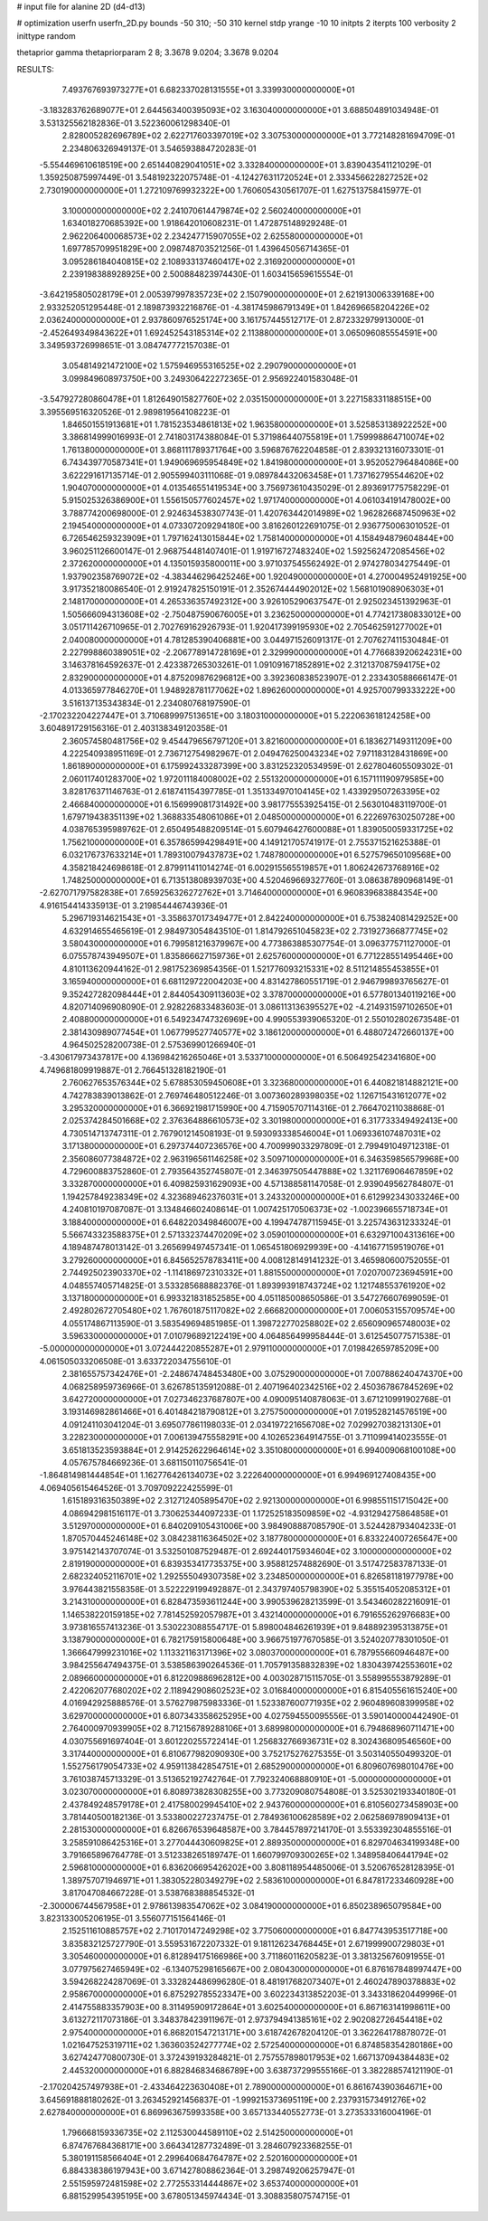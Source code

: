 # input file for alanine 2D (d4-d13)

# optimization
userfn       userfn_2D.py
bounds       -50 310; -50 310
kernel       stdp
yrange       -10 10
initpts      2
iterpts      100
verbosity    2
inittype     random

thetaprior gamma
thetapriorparam 2 8; 3.3678 9.0204; 3.3678 9.0204


RESULTS:
  7.493767693973277E+01  6.682337028131555E+01       3.339930000000000E+01
 -3.183283762689077E+01  2.644563400395093E+02       3.163040000000000E+01       3.688504891034948E-01       3.531325562182836E-01  3.522360061298340E-01
  2.828005282696789E+02  2.622717603397019E+02       3.307530000000000E+01       3.772148281694709E-01       2.234806326949137E-01  3.546593884720283E-01
 -5.554469610618519E+00  2.651440829041051E+02       3.332840000000000E+01       3.839043541121029E-01       1.359250875997449E-01  3.548192322075748E-01
 -4.124276311720524E+01  2.333456622827252E+02       2.730190000000000E+01       1.272109769932322E+00       1.760605430561707E-01  1.627513758415977E-01
  3.100000000000000E+02  2.241070614479874E+02       2.560240000000000E+01       1.634018270685392E+00       1.918642010608231E-01  1.472875148929248E-01
  2.962206400068573E+02  2.234247715907055E+02       2.625580000000000E+01       1.697785709951829E+00       2.098748703521256E-01  1.439645056714365E-01
  3.095286184040815E+02  2.108933137460417E+02       2.316920000000000E+01       2.239198388928925E+00       2.500884823974430E-01  1.603415659615554E-01
 -3.642195805028179E+01  2.005397997835723E+02       2.150790000000000E+01       2.621913006339168E+00       2.933252051295448E-01  2.189873932216876E-01
 -4.381745986791349E+01  1.842696658204226E+02       2.036240000000000E+01       2.937860976525174E+00       3.161757445512717E-01  2.872332979913000E-01
 -2.452649349843622E+01  1.692452543185314E+02       2.113880000000000E+01       3.065096085554591E+00       3.349593726998651E-01  3.084747772157038E-01
  3.054814921472100E+02  1.575946955316525E+02       2.290790000000000E+01       3.099849608973750E+00       3.249306422272365E-01  2.956922401583048E-01
 -3.547927280860478E+01  1.812649015827760E+02       2.035150000000000E+01       3.227158331188515E+00       3.395569516320526E-01  2.989819564108223E-01
  1.846501551913681E+01  1.781523534861813E+02       1.963580000000000E+01       3.525853138922252E+00       3.386814999016993E-01  2.741803174388084E-01
  5.371986440755819E+01  1.759998864710074E+02       1.761380000000000E+01       3.868111789371764E+00       3.596876762204858E-01  2.839321316073301E-01
  6.743439770587341E+01  1.949069695954849E+02       1.841980000000000E+01       3.952052796484086E+00       3.622291617135714E-01  2.905599403111068E-01
  9.089784432063458E+01  1.737162795544620E+02       1.904070000000000E+01       4.013546551419534E+00       3.756973610435029E-01  2.893691775758229E-01
  5.915025326386900E+01  1.556150577602457E+02       1.971740000000000E+01       4.061034191478002E+00       3.788774200698000E-01  2.924634538307743E-01
  1.420763442014989E+02  1.962826687450963E+02       2.194540000000000E+01       4.073307209294180E+00       3.816260122691075E-01  2.936775006301052E-01
  6.726546259323909E+01  1.797162413015844E+02       1.758140000000000E+01       4.158494879604844E+00       3.960251126600147E-01  2.968754481407401E-01
  1.919716727483240E+02  1.592562472085456E+02       2.372620000000000E+01       4.135015935800011E+00       3.971037545562492E-01  2.974278034275449E-01
  1.937902358769072E+02 -4.383446296425246E+00       1.920490000000000E+01       4.270004952491925E+00       3.917352180086540E-01  2.919247825150191E-01
  2.352674444902012E+02  1.568101908906303E+01       2.148170000000000E+01       4.265336357492312E+00       3.926105290637547E-01  2.925023451392963E-01
  1.505666094313608E+02 -2.750487590676005E+01       3.236250000000000E+01       4.774217380833012E+00       3.051711426710965E-01  2.702769162926793E-01
  1.920417399195930E+02  2.705462591277002E+01       2.040080000000000E+01       4.781285390406881E+00       3.044971526091317E-01  2.707627411530484E-01
  2.227998860389051E+02 -2.206778914728169E+01       2.329990000000000E+01       4.776683920624231E+00       3.146378164592637E-01  2.423387265303261E-01
  1.091091671852891E+02  2.312137087594175E+02       2.832900000000000E+01       4.875209876296812E+00       3.392360838523907E-01  2.233430588666147E-01
  4.013365977846270E+01  1.948928781177062E+02       1.896260000000000E+01       4.925700799333222E+00       3.516137135343834E-01  2.234080768197590E-01
 -2.170232204227447E+01  3.710689997513651E+00       3.180310000000000E+01       5.222063618124258E+00       3.604891729156316E-01  2.403138349120358E-01
  2.360574580481756E+02  9.454479656797120E+01       3.821600000000000E+01       6.183627149311209E+00       4.222540938951169E-01  2.736712754982967E-01
  2.049476250043234E+02  7.971183128431869E+00       1.861890000000000E+01       6.175992433287399E+00       3.831252320534959E-01  2.627804605509302E-01
  2.060117401283700E+02  1.972011184008002E+02       2.551320000000000E+01       6.157111190979585E+00       3.828176371146763E-01  2.618741154397785E-01
  1.351334970104145E+02  1.433929507263395E+02       2.466840000000000E+01       6.156999081731492E+00       3.981775553925415E-01  2.563010483119700E-01
  1.679719438351139E+02  1.368833548061086E+01       2.048500000000000E+01       6.222697630250728E+00       4.038765395989762E-01  2.650495488209514E-01
  5.607946427600088E+01  1.839050059331725E+02       1.756210000000000E+01       6.357865994298491E+00       4.149121705741917E-01  2.755371521625388E-01
  6.032176737633214E+01  1.789310079437873E+02       1.748780000000000E+01       6.527579650109568E+00       4.358218424698618E-01  2.879911411014274E-01
  6.002915565519857E+01  1.806242673768916E+02       1.748250000000000E+01       6.713513808939703E+00       4.520469669327760E-01  3.086387890968149E-01
 -2.627071797582838E+01  7.659256326272762E+01       3.714640000000000E+01       6.960839683884354E+00       4.916154414335913E-01  3.219854446743936E-01
  5.296719314621543E+01 -3.358637017349477E+01       2.842240000000000E+01       6.753824081429252E+00       4.632914655465619E-01  2.984973054843510E-01
  1.814792651045823E+02  2.731927366877745E+02       3.580430000000000E+01       6.799581216379967E+00       4.773863885307754E-01  3.096377571127000E-01
  6.075578743949507E+01  1.835866627159736E+01       2.625760000000000E+01       6.771228551495446E+00       4.810113620944162E-01  2.981752369854356E-01
  1.521776093215331E+02  8.511214855453855E+01       3.165940000000000E+01       6.681129722004203E+00       4.831427860551719E-01  2.946799893765627E-01
  9.352427282098444E+01  2.844054309113603E+02       3.378700000000000E+01       6.577801340119216E+00       4.820714096908090E-01  2.928226833483603E-01
  3.086113136395527E+02 -4.214931597102650E+01       2.408800000000000E+01       6.549234747326969E+00       4.990553939065320E-01  2.550102802673548E-01
  2.381430989077454E+01  1.067799527740577E+02       3.186120000000000E+01       6.488072472660137E+00       4.964502528200738E-01  2.575369901266940E-01
 -3.430617973437817E+00  4.136984216265046E+01       3.533710000000000E+01       6.506492542341680E+00       4.749681809919887E-01  2.766451328182190E-01
  2.760627653576344E+02  5.678853059450608E+01       3.323680000000000E+01       6.440821814882121E+00       4.742783839013862E-01  2.769746480512246E-01
  3.007360289398035E+02  1.126715431612077E+02       3.295320000000000E+01       6.366921981715990E+00       4.715905707114316E-01  2.766470211038868E-01
  2.025374284501668E+02  2.376364886610573E+02       3.301980000000000E+01       6.317733349492413E+00       4.730514713747311E-01  2.767901214508193E-01
  9.593093338546004E+01  1.069336107487031E+02       3.171380000000000E+01       6.297374407236576E+00       4.700999033297809E-01  2.799491049712318E-01
  2.356086077384872E+02  2.963196561146258E+02       3.509710000000000E+01       6.346359856579968E+00       4.729600883752860E-01  2.793564352745807E-01
  2.346397505447888E+02  1.321176906467859E+02       3.332870000000000E+01       6.409825931629093E+00       4.571388581147058E-01  2.939049562784807E-01
  1.194257849238349E+02  4.323689462376031E+01       3.243320000000000E+01       6.612992343033246E+00       4.240810197087087E-01  3.134846602408614E-01
  1.007425170506373E+02 -1.002396655718734E+01       3.188400000000000E+01       6.648220349846007E+00       4.199474787115945E-01  3.225743631233324E-01
  5.566743323588375E+01  2.571332374470209E+02       3.059010000000000E+01       6.632971004313616E+00       4.189487478013142E-01  3.265699497457341E-01
  1.065451806929939E+00 -4.141677159519076E+01       3.279260000000000E+01       6.845652578783411E+00       4.008128149141232E-01  3.465980600752055E-01
  2.744925023903370E+02 -1.114186972310332E+01       1.881550000000000E+01       7.020700723694591E+00       4.048557405714825E-01  3.533285688882376E-01
  1.893993918743724E+02  1.121748553761920E+02       3.137180000000000E+01       6.993321831852585E+00       4.051185008650586E-01  3.547276607699059E-01
  2.492802672705480E+02  1.767601875117082E+02       2.666820000000000E+01       7.006053155709574E+00       4.055174867113590E-01  3.583549694851985E-01
  1.398722770258802E+02  2.656090965748003E+02       3.596330000000000E+01       7.010796892122419E+00       4.064856499958444E-01  3.612545077571538E-01
 -5.000000000000000E+01  3.072444220855287E+01       2.979110000000000E+01       7.019842659785209E+00       4.061505033206508E-01  3.633722034755610E-01
  2.381655757342476E+01 -2.248674748453480E+00       3.075290000000000E+01       7.007886240474370E+00       4.068258959736966E-01  3.626785135912088E-01
  2.407196402342516E+02  2.450367867845269E+02       3.642720000000000E+01       7.027346237687807E+00       4.090095140878063E-01  3.671210991902768E-01
  3.193146982861466E+01  6.401484218790812E+01       3.275750000000000E+01       7.019528214576519E+00       4.091241103041204E-01  3.695077861198033E-01
  2.034197221656708E+02  7.029927038213130E+01       3.228230000000000E+01       7.006139475558291E+00       4.102652364914755E-01  3.711099414023555E-01
  3.651813523593884E+01  2.914252622964614E+02       3.351080000000000E+01       6.994009068100108E+00       4.057675784669236E-01  3.681150110756541E-01
 -1.864814981444854E+01  1.162776426134073E+02       3.222640000000000E+01       6.994969127408435E+00       4.069405615464526E-01  3.709709222425599E-01
  1.615189316350389E+02  2.312712405895470E+02       2.921300000000000E+01       6.998551151715042E+00       4.086942981516117E-01  3.730625344097233E-01
  1.172525183509859E+02 -4.931294275864858E+01       3.512970000000000E+01       6.840209105431006E+00       3.984908887085790E-01  3.524428793404233E-01
  1.870570445246148E+02  3.084238116364502E+02       3.187780000000000E+01       6.833224007265647E+00       3.975142143707074E-01  3.532501087529487E-01
  2.692440175934604E+02  3.100000000000000E+02       2.819190000000000E+01       6.839353417735375E+00       3.958812574882690E-01  3.517472583787133E-01
  2.682324052116701E+02  1.292555049307358E+02       3.234850000000000E+01       6.826581181977978E+00       3.976443821558358E-01  3.522229199492887E-01
  2.343797405798390E+02  5.355154052085312E+01       3.214310000000000E+01       6.828473593611244E+00       3.990539628213599E-01  3.543460282216091E-01
  1.146538220159185E+02  7.781452592057987E+01       3.432140000000000E+01       6.791655262976683E+00       3.973816557413236E-01  3.530223088554717E-01
  5.898004846261939E+01  9.848892395313875E+01       3.138790000000000E+01       6.782175915800648E+00       3.966751977670585E-01  3.524020778301050E-01
  1.366647999231016E+02  1.113321163171396E+02       3.080370000000000E+01       6.787955660946487E+00       3.984255647494375E-01  3.538586390264536E-01
  1.705791358832839E+02  1.830439742553601E+02       2.089660000000000E+01       6.812209886962812E+00       4.003028715115705E-01  3.558995553879289E-01
  2.422062077680202E+02  2.118942908602523E+02       3.016840000000000E+01       6.815405561615240E+00       4.016942925888576E-01  3.576279875983336E-01
  1.523387600771935E+02  2.960489608399958E+02       3.629700000000000E+01       6.807343358625295E+00       4.027594550095556E-01  3.590140000442490E-01
  2.764000970939905E+02  8.712156789288106E+01       3.689980000000000E+01       6.794868960711471E+00       4.030755691697404E-01  3.601220255722414E-01
  1.256832766936731E+02  8.302436809546560E+00       3.317440000000000E+01       6.810677982090930E+00       3.752175276275355E-01  3.503140550499320E-01
  1.552756179054733E+02  4.959113842854751E+01       2.685290000000000E+01       6.809607698010476E+00       3.761038745713329E-01  3.513652192742764E-01
  7.792324068880910E+01 -5.000000000000000E+01       3.023070000000000E+01       6.808973828308255E+00       3.773209080754808E-01  3.525302193340180E-01
  2.437849248579178E+01  2.417580029945410E+02       2.943760000000000E+01       6.810560273458903E+00       3.781440500182136E-01  3.533800227237475E-01
  2.784936100628589E+02  2.062586978909413E+01       2.281530000000000E+01       6.826676539648587E+00       3.784457897214170E-01  3.553392304855516E-01
  3.258591086425316E+01  3.277044430609825E+01       2.889350000000000E+01       6.829704634199348E+00       3.791665896764778E-01  3.512338265189747E-01
  1.660799709300265E+02  1.348958406441794E+02       2.596810000000000E+01       6.836206695426202E+00       3.808118954485006E-01  3.520676528128395E-01
  1.389757071946971E+01  1.383052280349279E+02       2.583610000000000E+01       6.847817233460928E+00       3.817047084667228E-01  3.538768388854532E-01
 -2.300006744567958E+01  2.978613983547062E+02       3.084190000000000E+01       6.850238965079584E+00       3.823133005206195E-01  3.556077151564146E-01
  2.152511610885757E+02  2.710170147249298E+02       3.775060000000000E+01       6.847743953517718E+00       3.835832125727790E-01  3.559531672207332E-01
  9.181126234768445E+01  2.671999900729803E+01       3.305460000000000E+01       6.812894175166986E+00       3.711860116205823E-01  3.381325676091955E-01
  3.077975627465949E+02 -6.134075298165667E+00       2.080430000000000E+01       6.876167848997447E+00       3.594268224287069E-01  3.332824486996280E-01
  8.481917682073407E+01  2.460247890378883E+02       2.958670000000000E+01       6.875292785523347E+00       3.602234313852203E-01  3.343318620449996E-01
  2.414755883357903E+00  8.311495909172864E+01       3.602540000000000E+01       6.867163141998611E+00       3.613272117073186E-01  3.348378423911967E-01
  2.973794941385161E+02  2.902082726454418E+02       2.975400000000000E+01       6.868201547213171E+00       3.618742678204120E-01  3.362264178878072E-01
  1.021647525319711E+02  1.363603524277774E+02       2.572540000000000E+01       6.874858354280186E+00       3.627424770800730E-01  3.372439193284821E-01
  2.757557898017953E+02  1.667137094384483E+02       2.445320000000000E+01       6.882846834686789E+00       3.638737299555166E-01  3.382288574121190E-01
 -2.170204257497938E+01 -2.433464223630408E+01       2.789000000000000E+01       6.861674390364671E+00       3.645691888180262E-01  3.263452921456837E-01
 -1.999215373695119E+00  2.237931573491276E+02       2.627840000000000E+01       6.869963675993358E+00       3.657133440552773E-01  3.273533316004196E-01
  1.796668159336735E+02  2.112530044589110E+02       2.514250000000000E+01       6.874767684368171E+00       3.664341287732489E-01  3.284607923368255E-01
  5.380191158566404E+01  2.299640684764787E+02       2.520160000000000E+01       6.884338386197943E+00       3.671427808862364E-01  3.298749206257947E-01
  2.551595972481598E+02  2.772553314444867E+02       3.653740000000000E+01       6.881529954395195E+00       3.678051345974434E-01  3.308835807574715E-01